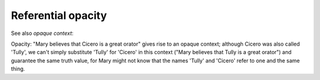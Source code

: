 

================================================================================
Referential opacity
================================================================================


See also `opaque context`:

Opacity: "Mary believes that Cicero is a great orator" gives rise to an opaque
context; although Cicero was also called 'Tully', we can't simply substitute
'Tully' for 'Cicero' in this context ("Mary believes that Tully is a great
orator") and guarantee the same truth value, for Mary might not know that the
names 'Tully' and 'Cicero' refer to one and the same thing. 
